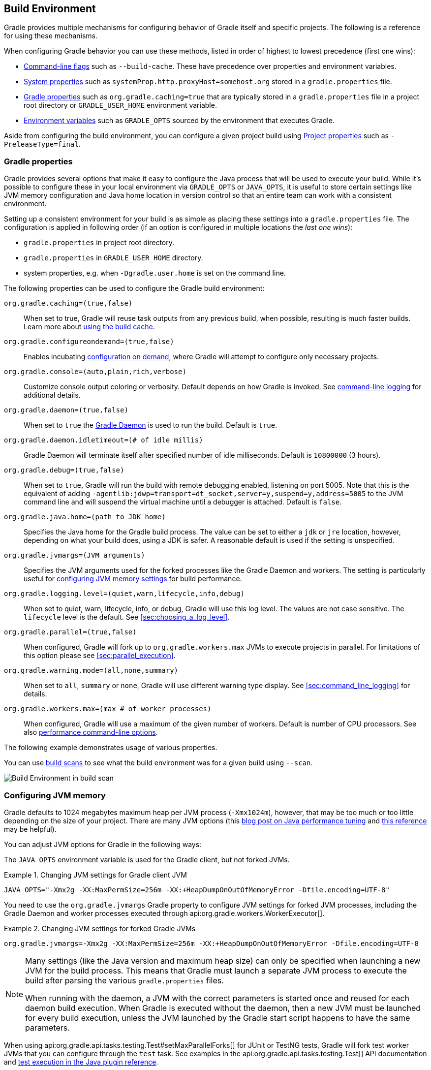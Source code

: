 // Copyright 2017 the original author or authors.
//
// Licensed under the Apache License, Version 2.0 (the "License");
// you may not use this file except in compliance with the License.
// You may obtain a copy of the License at
//
//      http://www.apache.org/licenses/LICENSE-2.0
//
// Unless required by applicable law or agreed to in writing, software
// distributed under the License is distributed on an "AS IS" BASIS,
// WITHOUT WARRANTIES OR CONDITIONS OF ANY KIND, either express or implied.
// See the License for the specific language governing permissions and
// limitations under the License.

[[build_environment]]
== Build Environment

[.lead]
Gradle provides multiple mechanisms for configuring behavior of Gradle itself and specific projects. The following is a reference for using these mechanisms.

When configuring Gradle behavior you can use these methods, listed in order of highest to lowest precedence (first one wins):

* <<command_line_interface, Command-line flags>> such as `--build-cache`. These have precedence over properties and environment variables.
* <<sec:gradle_system_properties, System properties>> such as `systemProp.http.proxyHost=somehost.org` stored in a `gradle.properties` file.
* <<sec:gradle_configuration_properties, Gradle properties>> such as `org.gradle.caching=true` that are typically stored in a `gradle.properties` file in a project root directory or `GRADLE_USER_HOME` environment variable.
* <<sec:gradle_environment_variables, Environment variables>> such as `GRADLE_OPTS` sourced by the environment that executes Gradle.

Aside from configuring the build environment, you can configure a given project build using <<sec:project_properties, Project properties>> such as `-PreleaseType=final`.

[[sec:gradle_configuration_properties]]
=== Gradle properties

Gradle provides several options that make it easy to configure the Java process that will be used to execute your build. While it's possible to configure these in your local environment via `GRADLE_OPTS` or `JAVA_OPTS`, it is useful to store certain settings like JVM memory configuration and Java home location in version control so that an entire team can work with a consistent environment.

Setting up a consistent environment for your build is as simple as placing these settings into a `gradle.properties` file. The configuration is applied in following order (if an option is configured in multiple locations the _last one wins_):

* `gradle.properties` in project root directory.
* `gradle.properties` in `GRADLE_USER_HOME` directory.
* system properties, e.g. when `-Dgradle.user.home` is set on the command line.

The following properties can be used to configure the Gradle build environment:

`org.gradle.caching=(true,false)`::
When set to true, Gradle will reuse task outputs from any previous build, when possible, resulting is much faster builds. Learn more about <<build_cache, using the build cache>>.
`org.gradle.configureondemand=(true,false)`::
Enables incubating <<sec:configuration_on_demand, configuration on demand>>, where Gradle will attempt to configure only necessary projects.
`org.gradle.console=(auto,plain,rich,verbose)`::
Customize console output coloring or verbosity. Default depends on how Gradle is invoked. See <<sec:command_line_logging, command-line logging>> for additional details.
`org.gradle.daemon=(true,false)`::
When set to `true` the <<gradle_daemon, Gradle Daemon>> is used to run the build. Default is `true`.
`org.gradle.daemon.idletimeout=(# of idle millis)`::
Gradle Daemon will terminate itself after specified number of idle milliseconds. Default is `10800000` (3 hours).
`org.gradle.debug=(true,false)`::
When set to `true`, Gradle will run the build with remote debugging enabled, listening on port 5005. Note that this is the equivalent of adding `-agentlib:jdwp=transport=dt_socket,server=y,suspend=y,address=5005` to the JVM command line and will suspend the virtual machine until a debugger is attached. Default is `false`.
`org.gradle.java.home=(path to JDK home)`::
Specifies the Java home for the Gradle build process. The value can be set to either a `jdk` or `jre` location, however, depending on what your build does, using a JDK is safer. A reasonable default is used if the setting is unspecified.
`org.gradle.jvmargs=(JVM arguments)`::
Specifies the JVM arguments used for the forked processes like the Gradle Daemon and workers. The setting is particularly useful for <<sec:configuring_jvm_memory,configuring JVM memory settings>> for build performance.
`org.gradle.logging.level=(quiet,warn,lifecycle,info,debug)`::
When set to quiet, warn, lifecycle, info, or debug, Gradle will use this log level. The values are not case sensitive. The `lifecycle` level is the default. See <<sec:choosing_a_log_level>>.
`org.gradle.parallel=(true,false)`::
When configured, Gradle will fork up to `org.gradle.workers.max` JVMs to execute projects in parallel. For limitations of this option please see <<sec:parallel_execution>>.
`org.gradle.warning.mode=(all,none,summary)`::
When set to `all`, `summary` or `none`, Gradle will use different warning type display. See <<sec:command_line_logging>> for details.
`org.gradle.workers.max=(max # of worker processes)`::
When configured, Gradle will use a maximum of the given number of workers. Default is number of CPU processors. See also <<sec:command_line_performance, performance command-line options>>.

The following example demonstrates usage of various properties.

++++
<sample id="properties" dir="userguide/tutorial/properties" title="Setting properties with a gradle.properties file">
    <sourcefile file="gradle.properties"/>
    <sourcefile file="build.gradle"/>
    <output args="-q -PcommandLineProjectProp=commandLineProjectPropValue -Dorg.gradle.project.systemProjectProp=systemPropertyValue printProps"/>
</sample>
++++

You can use link:https://scans.gradle.com[build scans] to see what the build environment was for a given build using `--scan`.

image:img/build-scan-infrastructure.png[Build Environment in build scan]

[[sec:configuring_jvm_memory]]
=== Configuring JVM memory

Gradle defaults to 1024 megabytes maximum heap per JVM process (`-Xmx1024m`), however, that may be too much or too little depending on the size of your project. There are many JVM options (this link:https://dzone.com/articles/java-performance-tuning[blog post on Java performance tuning] and link:http://www.oracle.com/technetwork/java/javase/tech/vmoptions-jsp-140102.html[this reference] may be helpful).

You can adjust JVM options for Gradle in the following ways:

The `JAVA_OPTS` environment variable is used for the Gradle client, but not forked JVMs.

.Changing JVM settings for Gradle client JVM
====
[source,properties]
----
JAVA_OPTS="-Xmx2g -XX:MaxPermSize=256m -XX:+HeapDumpOnOutOfMemoryError -Dfile.encoding=UTF-8"
----
====

You need to use the `org.gradle.jvmargs` Gradle property to configure JVM settings for forked JVM processes, including the Gradle Daemon and worker processes executed through api:org.gradle.workers.WorkerExecutor[].

.Changing JVM settings for forked Gradle JVMs
====
[source,properties]
----
org.gradle.jvmargs=-Xmx2g -XX:MaxPermSize=256m -XX:+HeapDumpOnOutOfMemoryError -Dfile.encoding=UTF-8
----
====

[NOTE]
====
Many settings (like the Java version and maximum heap size) can only be specified when launching a new JVM for the build process. This means that Gradle must launch a separate JVM process to execute the build after parsing the various `gradle.properties` files.

When running with the daemon, a JVM with the correct parameters is started once and reused for each daemon build execution. When Gradle is executed without the daemon, then a new JVM must be launched for every build execution, unless the JVM launched by the Gradle start script happens to have the same parameters.
====

When using api:org.gradle.api.tasks.testing.Test#setMaxParallelForks[] for JUnit or TestNG tests, Gradle will fork test worker JVMs that you can configure through the `test` task. See examples in the api:org.gradle.api.tasks.testing.Test[] API documentation and <<sec:test_execution, test execution in the Java plugin reference>>.

[[sec:gradle_system_properties]]
=== System properties

Using the `-D` command-line option, you can pass a system property to the JVM which runs Gradle. The `-D` option of the `gradle` command has the same effect as the `-D` option of the `java` command.

You can also set system properties in `gradle.properties` files with the prefix `systemProp.`

.Specifying system properties in `gradle.properties`
====
[source,properties]
----
systemProp.org.gradle.cache.remote.url=https://build-cache.mycompany.com
systemProp.org.gradle.cache.remote.username=myuser
systemProp.org.gradle.cache.remote.password=mypassword
----
====

The following system properties are available. Note that command-line options take precedence over system properties.

`org.gradle.cache.remote.url=(remote build cache URL)`::
Specify URL of remote Gradle build cache. Learn more in the section on <<sec:build_cache_configure_remote, configuring a remote HTTP build cache>>.
`org.gradle.cache.remote.username=(myuser)`::
Specify username for authenticating to a remote Gradle build cache.
`org.gradle.cache.remote.password=(mypassword)`::
Specify password for authenticating to a remote Gradle build cache.
`gradle.wrapperUser=(myuser)`::
Specify user name to download Gradle distributions from servers using HTTP Basic Authentication. Learn more in <<sec:authenticated_download>>.
`gradle.wrapperPassword=(mypassword)`::
Specify password for downloading a Gradle distribution using the Gradle wrapper.
`gradle.user.home=(path to directory)`::
Specify the Gradle user home directory.

In a multi project build, “`systemProp.`” properties set in any project except the root will be ignored. That is, only the root project's `gradle.properties` file will be checked for properties that begin with the “`systemProp.`” prefix.

[[sec:gradle_environment_variables]]
=== Environment variables

The following environment variables are available for the `gradle` command. Note that command-line options and system properties take precedence over environment variables.

`GRADLE_OPTS`::
Specifies <<command_line_interface, command-line arguments>> to use when starting the Gradle client. This can be useful for setting the properties to use when running Gradle.
`GRADLE_USER_HOME`::
Specifies the Gradle user home directory (which defaults to `$USER_HOME/.gradle` if not set).
`JAVA_HOME`::
Specifies the JDK installation directory to use.

[[sec:project_properties]]
=== Project properties

You can add properties directly to your api:org.gradle.api.Project[] object via the `-P` command line option.

Gradle can also set project properties when it sees specially-named system properties or environment variables. If the environment variable name looks like `ORG_GRADLE_PROJECT___prop__=somevalue`, then Gradle will set a `prop` property on your project object, with the value of `somevalue`. Gradle also supports this for system properties, but with a different naming pattern, which looks like `org.gradle.project.__prop__`. Both of the following will set the `foo` property on your Project object to `"bar"`.

.Setting a project property via gradle.properties
====
[source,properties]
----
org.gradle.project.foo=bar
----
====

.Setting a project property via environment variable
====
[source,properties]
----
ORG_GRADLE_PROJECT_foo=bar
----
====

[NOTE]
====
The properties file in the user's home directory has precedence over property files in the project directories.
====

This feature is very useful when you don't have admin rights to a continuous integration server and you need to set property values that should not be easily visible. Since you cannot use the `-P` option in that scenario, nor change the system-level configuration files, the correct strategy is to change the configuration of your continuous integration build job, adding an environment variable setting that matches an expected pattern. This won't be visible to normal users on the system.

You can access a project property in your build script simply by using its name as you would use a variable.

[NOTE]
====
If a project property is referenced but does not exist, an exception will be thrown and the build will fail.

You should check for existence of optional project properties before you access them using the api:org.gradle.api.Project#hasProperty(java.lang.String)[] method.
====

[[sec:configuring_task_using_project_properties]]
=== Configuring a task using project properties

It's possible to change the behavior of a task based on project properties specified at invocation time.

Suppose you'd like to ensure release builds are only triggered by CI. A simple way to handle this is through an `isCI` project property.

++++
<sample id="configureTaskUsingProjectProperty" dir="userguide/tutorial/configureTaskUsingProjectProperty" title="Prevent releasing outside of CI">
    <sourcefile file="build.gradle"/>
    <output args="performRelease -PisCI=true --quiet"/>
</sample>
++++

[[sec:accessing_the_web_via_a_proxy]]
=== Accessing the web through a HTTP proxy

Configuring an HTTP or HTTPS proxy (for downloading dependencies, for example) is done via standard JVM system properties. These properties can be set directly in the build script; for example, setting the HTTP proxy host would be done with `System.setProperty('http.proxyHost', 'www.somehost.org')`. Alternatively, the properties can be <<sec:gradle_configuration_properties,specified in gradle.properties>>.

.Configuring an HTTP proxy using `gradle.properties`
====
[source,properties]
----
systemProp.http.proxyHost=www.somehost.org
systemProp.http.proxyPort=8080
systemProp.http.proxyUser=userid
systemProp.http.proxyPassword=password
systemProp.http.nonProxyHosts=*.nonproxyrepos.com|localhost
----
====

There are separate settings for HTTPS.

.Configuring an HTTPS proxy using `gradle.properties`
====
[source,properties]
----
systemProp.https.proxyHost=www.somehost.org
systemProp.https.proxyPort=8080
systemProp.https.proxyUser=userid
systemProp.https.proxyPassword=password
systemProp.https.nonProxyHosts=*.nonproxyrepos.com|localhost
----
====

You may need to set other properties to access other networks. Here are 2 references that may be helpful:

* link:https://git-wip-us.apache.org/repos/asf?p=ant.git;a=blob;f=src/main/org/apache/tools/ant/util/ProxySetup.java;hb=HEAD[ProxySetup.java in the Ant codebase]
* link:http://download.oracle.com/javase/7/docs/technotes/guides/net/properties.html[JDK 7 Networking Properties]

==== NTLM Authentication

If your proxy requires NTLM authentication, you may need to provide the authentication domain as well as the username and password. There are 2 ways that you can provide the domain for authenticating to a NTLM proxy:

* Set the `http.proxyUser` system property to a value like `__domain__/__username__`.
* Provide the authentication domain via the `http.auth.ntlm.domain` system property.
